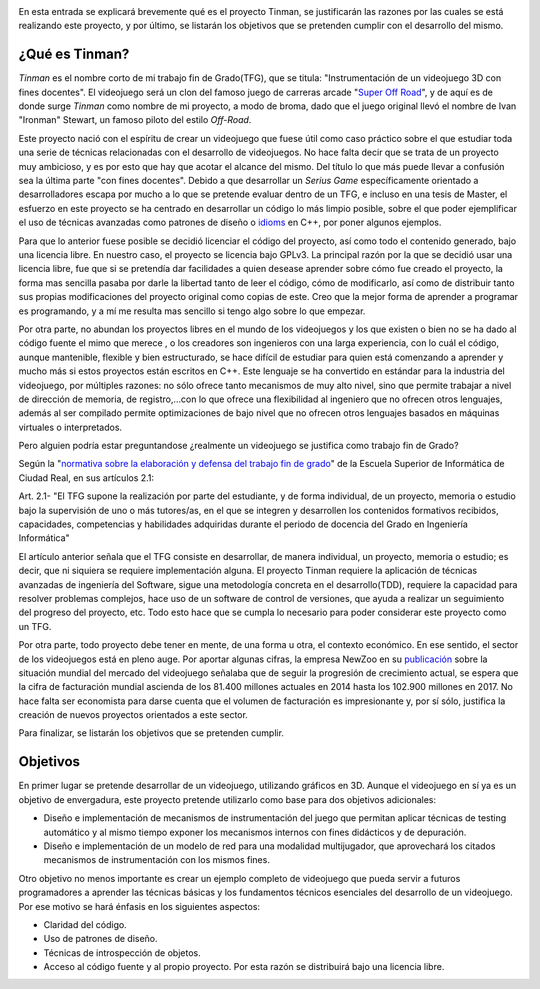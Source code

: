 .. title: Justificación y objetivos del proyecto
.. slug: justificacion-y-objetivos-del-proyecto
.. date: 2015-01-24 11:06:19 UTC+01:00
.. tags:
.. link:
.. description:
.. type: text

.. _logo_tinman:
.. image:: tinman.jpg
           :align: center


En esta entrada se explicará brevemente qué es el proyecto Tinman, se
justificarán las razones por las cuales se está realizando este
proyecto, y por último, se listarán los objetivos que se pretenden
cumplir con el desarrollo del mismo.

*****************
¿Qué es Tinman?
*****************
*Tinman* es el nombre corto de mi trabajo fin de Grado(TFG), que se titula: "Instrumentación de un videojuego 3D con fines docentes". El videojuego será un clon del famoso juego de carreras arcade "`Super Off Road <http://es.wikipedia.org/wiki/Super_Off_Road>`_", y de aquí es de donde surge *Tinman* como nombre de mi proyecto, a modo de broma, dado que el juego original llevó el nombre de Ivan "Ironman" Stewart, un famoso piloto del estilo *Off-Road*.

..
   Mi motivación principal para hacer este proyecto es mi pasión por los videojuegos. La razón por la que comencé a estudiar Ingeniería Informática no era otra que la de convertirme en programador de videojuegos, y creo que esto queda reflejado en la pasión con la que este proyecto se está desarrollando.

Este proyecto nació con el espíritu de crear un videojuego que fuese útil como caso práctico sobre el que estudiar toda una serie de técnicas relacionadas con el desarrollo de videojuegos. No hace falta decir que se trata de un proyecto muy ambicioso, y es por esto que hay que acotar el alcance del mismo. Del título lo que más puede llevar a confusión sea la última parte "con fines docentes". Debido a que desarrollar un *Serius Game* específicamente orientado a desarrolladores escapa por mucho a lo que se pretende evaluar dentro de un TFG, e incluso en una tesis de Master, el esfuerzo en este proyecto se ha centrado en desarrollar un código lo más limpio posible, sobre el que poder ejemplificar el uso de técnicas avanzadas como patrones de diseño o `idioms <http://programmers.stackexchange.com/a/94567>`_ en C++, por poner algunos ejemplos.

Para que lo anterior fuese posible se decidió licenciar el código del proyecto, así como todo el contenido generado, bajo una licencia libre. En nuestro caso, el proyecto se licencia bajo GPLv3. La principal razón por la que se decidió usar una licencia libre, fue que si se pretendía dar facilidades a quien desease aprender sobre cómo fue creado el proyecto, la forma mas sencilla pasaba por darle la libertad tanto de leer el código, cómo de modificarlo, así como de distribuir tanto sus propias modificaciones del proyecto original como copias de este. Creo que la mejor forma de aprender a programar es programando, y a mí me resulta mas sencillo si tengo algo sobre lo que empezar.

Por otra parte, no abundan los proyectos libres en el mundo de los videojuegos y los que existen o bien no se ha dado al código fuente el mimo que merece , o los creadores son ingenieros con una larga experiencia, con lo cuál el código, aunque mantenible, flexible y bien estructurado, se hace difícil de estudiar para quien está comenzando a aprender y mucho más si estos proyectos están escritos en C++. Este lenguaje se ha convertido en estándar para la industria del videojuego, por múltiples razones: no sólo ofrece tanto mecanismos de muy alto nivel, sino que permite trabajar a nivel de dirección de memoria, de registro,...con lo que ofrece una flexibilidad al ingeniero que no ofrecen otros lenguajes, además al ser compilado permite optimizaciones de bajo nivel que no ofrecen otros lenguajes basados en máquinas virtuales o interpretados.

Pero alguien podría estar preguntandose ¿realmente un videojuego se justifica como trabajo fin de Grado?

Según la "`normativa sobre la elaboración y defensa del trabajo fin de grado <http://webpub.esi.uclm.es/archivos/336/Normativa-TFGs>`_" de la Escuela Superior de Informática de Ciudad Real, en sus artículos 2.1:

Art. 2.1- "El TFG supone la realización por parte del estudiante, y de
forma individual, de un proyecto, memoria o estudio bajo la
supervisión de uno o más tutores/as, en el que se integren y
desarrollen los contenidos formativos recibidos, capacidades,
competencias y habilidades adquiridas durante el periodo de docencia
del Grado en Ingeniería Informática"

El artículo anterior señala que el TFG consiste en desarrollar, de manera individual, un proyecto, memoria o estudio; es decir, que ni siquiera se requiere implementación alguna. El proyecto Tinman requiere la aplicación de técnicas avanzadas de ingeniería del Software, sigue una metodología concreta en el desarrollo(TDD), requiere la capacidad para resolver problemas complejos, hace uso de un software de control de versiones, que ayuda a realizar un seguimiento del progreso del proyecto, etc. Todo esto hace que se cumpla lo necesario para poder considerar este proyecto como un TFG.

Por otra parte, todo proyecto debe tener en mente, de una forma u otra, el contexto económico. En ese sentido, el sector de los videojuegos está en pleno auge. Por aportar algunas cifras, la empresa NewZoo en su `publicación <http://www.newzoo.com/insights/global-games-market-will-reach-102-9-billion-2017-2/>`_ sobre la situación mundial del mercado del videojuego señalaba que de seguir la progresión de crecimiento actual, se espera que la cifra de facturación mundial ascienda de los 81.400 millones actuales en 2014 hasta los 102.900 millones en 2017. No hace falta ser economista para darse cuenta que el volumen de facturación es impresionante y, por sí sólo, justifica la creación de nuevos proyectos orientados a este sector.

.. _grafico_mercado:
.. image:: mercado-videojuego.png
           :align: center

Para finalizar, se listarán los objetivos que se pretenden cumplir.

***********
Objetivos
***********
En primer lugar se pretende desarrollar de un videojuego, utilizando
gráficos en 3D. Aunque el videojuego en sí ya es un objetivo de envergadura, este proyecto pretende utilizarlo como base para dos objetivos adicionales:

- Diseño e implementación de mecanismos de instrumentación del juego que permitan
  aplicar técnicas de testing automático y al mismo tiempo exponer los mecanismos internos con fines didácticos y de depuración.
- Diseño e implementación de un modelo de red para una modalidad multijugador, que
  aprovechará los citados mecanismos de instrumentación con los mismos fines.

Otro objetivo no menos importante es crear un ejemplo completo de videojuego que pueda servir a futuros programadores a aprender las técnicas básicas y los fundamentos técnicos esenciales del desarrollo de un videojuego. Por ese motivo se hará énfasis en los siguientes aspectos:

- Claridad del código.
- Uso de patrones de diseño.
- Técnicas de introspección de objetos.
- Acceso al código fuente y al propio proyecto. Por esta razón se
  distribuirá bajo una licencia libre.
